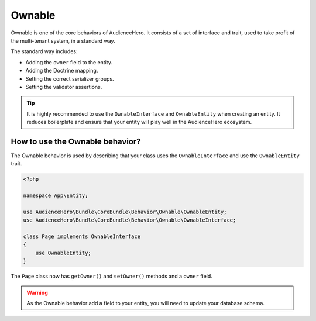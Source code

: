 Ownable
=======

Ownable is one of the core behaviors of AudienceHero. It consists of a set of interface and trait, used to take profit
of the multi-tenant system, in a standard way.

The standard way includes:

- Adding the ``owner`` field to the entity.
- Adding the Doctrine mapping.
- Setting the correct serializer groups.
- Setting the validator assertions.

.. tip::

    It is highly recommended to use the ``OwnableInterface`` and ``OwnableEntity`` when creating an entity.
    It reduces boilerplate and ensure that your entity will play well in the AudienceHero ecosystem.

How to use the Ownable behavior?
--------------------------------

The Ownable behavior is used by describing that your class uses the ``OwnableInterface`` and use the ``OwnableEntity`` trait.

.. code:: php

    <?php

    namespace App\Entity;

    use AudienceHero\Bundle\CoreBundle\Behavior\Ownable\OwnableEntity;
    use AudienceHero\Bundle\CoreBundle\Behavior\Ownable\OwnableInterface;

    class Page implements OwnableInterface
    {
        use OwnableEntity;
    }

The ``Page`` class now has ``getOwner()`` and ``setOwner()`` methods and a ``owner`` field.

.. warning::

    As the Ownable behavior add a field to your entity, you will need to update your database schema.
